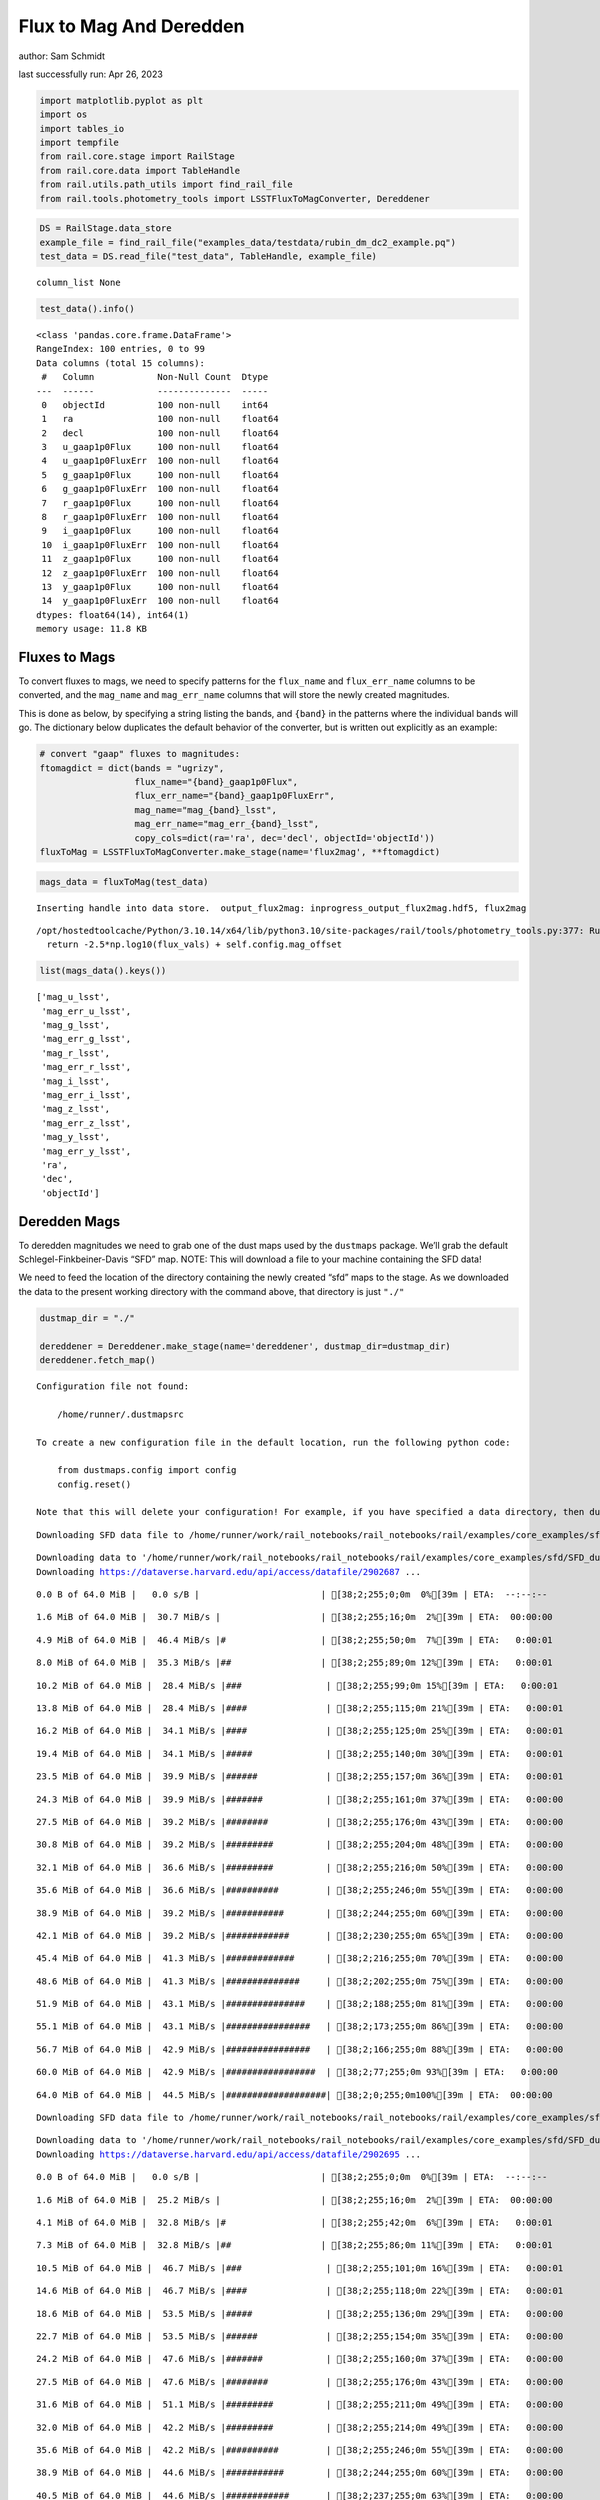 Flux to Mag And Deredden
========================

author: Sam Schmidt

last successfully run: Apr 26, 2023

.. code:: ipython3

    import matplotlib.pyplot as plt
    import os
    import tables_io
    import tempfile
    from rail.core.stage import RailStage
    from rail.core.data import TableHandle
    from rail.utils.path_utils import find_rail_file
    from rail.tools.photometry_tools import LSSTFluxToMagConverter, Dereddener

.. code:: ipython3

    DS = RailStage.data_store
    example_file = find_rail_file("examples_data/testdata/rubin_dm_dc2_example.pq")
    test_data = DS.read_file("test_data", TableHandle, example_file)


.. parsed-literal::

    column_list None


.. code:: ipython3

    test_data().info()


.. parsed-literal::

    <class 'pandas.core.frame.DataFrame'>
    RangeIndex: 100 entries, 0 to 99
    Data columns (total 15 columns):
     #   Column            Non-Null Count  Dtype  
    ---  ------            --------------  -----  
     0   objectId          100 non-null    int64  
     1   ra                100 non-null    float64
     2   decl              100 non-null    float64
     3   u_gaap1p0Flux     100 non-null    float64
     4   u_gaap1p0FluxErr  100 non-null    float64
     5   g_gaap1p0Flux     100 non-null    float64
     6   g_gaap1p0FluxErr  100 non-null    float64
     7   r_gaap1p0Flux     100 non-null    float64
     8   r_gaap1p0FluxErr  100 non-null    float64
     9   i_gaap1p0Flux     100 non-null    float64
     10  i_gaap1p0FluxErr  100 non-null    float64
     11  z_gaap1p0Flux     100 non-null    float64
     12  z_gaap1p0FluxErr  100 non-null    float64
     13  y_gaap1p0Flux     100 non-null    float64
     14  y_gaap1p0FluxErr  100 non-null    float64
    dtypes: float64(14), int64(1)
    memory usage: 11.8 KB


Fluxes to Mags
~~~~~~~~~~~~~~

To convert fluxes to mags, we need to specify patterns for the
``flux_name`` and ``flux_err_name`` columns to be converted, and the
``mag_name`` and ``mag_err_name`` columns that will store the newly
created magnitudes.

This is done as below, by specifying a string listing the bands, and
``{band}`` in the patterns where the individual bands will go. The
dictionary below duplicates the default behavior of the converter, but
is written out explicitly as an example:

.. code:: ipython3

    # convert "gaap" fluxes to magnitudes:
    ftomagdict = dict(bands = "ugrizy",
                      flux_name="{band}_gaap1p0Flux",
                      flux_err_name="{band}_gaap1p0FluxErr",
                      mag_name="mag_{band}_lsst",
                      mag_err_name="mag_err_{band}_lsst",
                      copy_cols=dict(ra='ra', dec='decl', objectId='objectId'))
    fluxToMag = LSSTFluxToMagConverter.make_stage(name='flux2mag', **ftomagdict)

.. code:: ipython3

    mags_data = fluxToMag(test_data)


.. parsed-literal::

    Inserting handle into data store.  output_flux2mag: inprogress_output_flux2mag.hdf5, flux2mag


.. parsed-literal::

    /opt/hostedtoolcache/Python/3.10.14/x64/lib/python3.10/site-packages/rail/tools/photometry_tools.py:377: RuntimeWarning: invalid value encountered in log10
      return -2.5*np.log10(flux_vals) + self.config.mag_offset


.. code:: ipython3

    list(mags_data().keys())




.. parsed-literal::

    ['mag_u_lsst',
     'mag_err_u_lsst',
     'mag_g_lsst',
     'mag_err_g_lsst',
     'mag_r_lsst',
     'mag_err_r_lsst',
     'mag_i_lsst',
     'mag_err_i_lsst',
     'mag_z_lsst',
     'mag_err_z_lsst',
     'mag_y_lsst',
     'mag_err_y_lsst',
     'ra',
     'dec',
     'objectId']



Deredden Mags
~~~~~~~~~~~~~

To deredden magnitudes we need to grab one of the dust maps used by the
``dustmaps`` package. We’ll grab the default Schlegel-Finkbeiner-Davis
“SFD” map. NOTE: This will download a file to your machine containing
the SFD data!

We need to feed the location of the directory containing the newly
created “sfd” maps to the stage. As we downloaded the data to the
present working directory with the command above, that directory is just
``"./"``

.. code:: ipython3

    dustmap_dir = "./"
    
    dereddener = Dereddener.make_stage(name='dereddener', dustmap_dir=dustmap_dir)
    dereddener.fetch_map()


.. parsed-literal::

    Configuration file not found:
    
        /home/runner/.dustmapsrc
    
    To create a new configuration file in the default location, run the following python code:
    
        from dustmaps.config import config
        config.reset()
    
    Note that this will delete your configuration! For example, if you have specified a data directory, then dustmaps will forget about its location.


.. parsed-literal::

    Downloading SFD data file to /home/runner/work/rail_notebooks/rail_notebooks/rail/examples/core_examples/sfd/SFD_dust_4096_ngp.fits


.. parsed-literal::

    Downloading data to '/home/runner/work/rail_notebooks/rail_notebooks/rail/examples/core_examples/sfd/SFD_dust_4096_ngp.fits' ...
    Downloading https://dataverse.harvard.edu/api/access/datafile/2902687 ...


.. parsed-literal::

      0.0 B of 64.0 MiB |   0.0 s/B |                       | [38;2;255;0;0m  0%[39m | ETA:  --:--:--

.. parsed-literal::

      1.6 MiB of 64.0 MiB |  30.7 MiB/s |                   | [38;2;255;16;0m  2%[39m | ETA:  00:00:00

.. parsed-literal::

      4.9 MiB of 64.0 MiB |  46.4 MiB/s |#                  | [38;2;255;50;0m  7%[39m | ETA:   0:00:01

.. parsed-literal::

      8.0 MiB of 64.0 MiB |  35.3 MiB/s |##                 | [38;2;255;89;0m 12%[39m | ETA:   0:00:01

.. parsed-literal::

     10.2 MiB of 64.0 MiB |  28.4 MiB/s |###                | [38;2;255;99;0m 15%[39m | ETA:   0:00:01

.. parsed-literal::

     13.8 MiB of 64.0 MiB |  28.4 MiB/s |####               | [38;2;255;115;0m 21%[39m | ETA:   0:00:01

.. parsed-literal::

     16.2 MiB of 64.0 MiB |  34.1 MiB/s |####               | [38;2;255;125;0m 25%[39m | ETA:   0:00:01

.. parsed-literal::

     19.4 MiB of 64.0 MiB |  34.1 MiB/s |#####              | [38;2;255;140;0m 30%[39m | ETA:   0:00:01

.. parsed-literal::

     23.5 MiB of 64.0 MiB |  39.9 MiB/s |######             | [38;2;255;157;0m 36%[39m | ETA:   0:00:01

.. parsed-literal::

     24.3 MiB of 64.0 MiB |  39.9 MiB/s |#######            | [38;2;255;161;0m 37%[39m | ETA:   0:00:00

.. parsed-literal::

     27.5 MiB of 64.0 MiB |  39.2 MiB/s |########           | [38;2;255;176;0m 43%[39m | ETA:   0:00:00

.. parsed-literal::

     30.8 MiB of 64.0 MiB |  39.2 MiB/s |#########          | [38;2;255;204;0m 48%[39m | ETA:   0:00:00

.. parsed-literal::

     32.1 MiB of 64.0 MiB |  36.6 MiB/s |#########          | [38;2;255;216;0m 50%[39m | ETA:   0:00:00

.. parsed-literal::

     35.6 MiB of 64.0 MiB |  36.6 MiB/s |##########         | [38;2;255;246;0m 55%[39m | ETA:   0:00:00

.. parsed-literal::

     38.9 MiB of 64.0 MiB |  39.2 MiB/s |###########        | [38;2;244;255;0m 60%[39m | ETA:   0:00:00

.. parsed-literal::

     42.1 MiB of 64.0 MiB |  39.2 MiB/s |############       | [38;2;230;255;0m 65%[39m | ETA:   0:00:00

.. parsed-literal::

     45.4 MiB of 64.0 MiB |  41.3 MiB/s |#############      | [38;2;216;255;0m 70%[39m | ETA:   0:00:00

.. parsed-literal::

     48.6 MiB of 64.0 MiB |  41.3 MiB/s |##############     | [38;2;202;255;0m 75%[39m | ETA:   0:00:00

.. parsed-literal::

     51.9 MiB of 64.0 MiB |  43.1 MiB/s |###############    | [38;2;188;255;0m 81%[39m | ETA:   0:00:00

.. parsed-literal::

     55.1 MiB of 64.0 MiB |  43.1 MiB/s |################   | [38;2;173;255;0m 86%[39m | ETA:   0:00:00

.. parsed-literal::

     56.7 MiB of 64.0 MiB |  42.9 MiB/s |################   | [38;2;166;255;0m 88%[39m | ETA:   0:00:00

.. parsed-literal::

     60.0 MiB of 64.0 MiB |  42.9 MiB/s |#################  | [38;2;77;255;0m 93%[39m | ETA:   0:00:00

.. parsed-literal::

     64.0 MiB of 64.0 MiB |  44.5 MiB/s |###################| [38;2;0;255;0m100%[39m | ETA:  00:00:00

.. parsed-literal::

    Downloading SFD data file to /home/runner/work/rail_notebooks/rail_notebooks/rail/examples/core_examples/sfd/SFD_dust_4096_sgp.fits


.. parsed-literal::

    Downloading data to '/home/runner/work/rail_notebooks/rail_notebooks/rail/examples/core_examples/sfd/SFD_dust_4096_sgp.fits' ...
    Downloading https://dataverse.harvard.edu/api/access/datafile/2902695 ...


.. parsed-literal::

      0.0 B of 64.0 MiB |   0.0 s/B |                       | [38;2;255;0;0m  0%[39m | ETA:  --:--:--

.. parsed-literal::

      1.6 MiB of 64.0 MiB |  25.2 MiB/s |                   | [38;2;255;16;0m  2%[39m | ETA:  00:00:00

.. parsed-literal::

      4.1 MiB of 64.0 MiB |  32.8 MiB/s |#                  | [38;2;255;42;0m  6%[39m | ETA:   0:00:01

.. parsed-literal::

      7.3 MiB of 64.0 MiB |  32.8 MiB/s |##                 | [38;2;255;86;0m 11%[39m | ETA:   0:00:01

.. parsed-literal::

     10.5 MiB of 64.0 MiB |  46.7 MiB/s |###                | [38;2;255;101;0m 16%[39m | ETA:   0:00:01

.. parsed-literal::

     14.6 MiB of 64.0 MiB |  46.7 MiB/s |####               | [38;2;255;118;0m 22%[39m | ETA:   0:00:01

.. parsed-literal::

     18.6 MiB of 64.0 MiB |  53.5 MiB/s |#####              | [38;2;255;136;0m 29%[39m | ETA:   0:00:00

.. parsed-literal::

     22.7 MiB of 64.0 MiB |  53.5 MiB/s |######             | [38;2;255;154;0m 35%[39m | ETA:   0:00:00

.. parsed-literal::

     24.2 MiB of 64.0 MiB |  47.6 MiB/s |#######            | [38;2;255;160;0m 37%[39m | ETA:   0:00:00

.. parsed-literal::

     27.5 MiB of 64.0 MiB |  47.6 MiB/s |########           | [38;2;255;176;0m 43%[39m | ETA:   0:00:00

.. parsed-literal::

     31.6 MiB of 64.0 MiB |  51.1 MiB/s |#########          | [38;2;255;211;0m 49%[39m | ETA:   0:00:00

.. parsed-literal::

     32.0 MiB of 64.0 MiB |  42.2 MiB/s |#########          | [38;2;255;214;0m 49%[39m | ETA:   0:00:00

.. parsed-literal::

     35.6 MiB of 64.0 MiB |  42.2 MiB/s |##########         | [38;2;255;246;0m 55%[39m | ETA:   0:00:00

.. parsed-literal::

     38.9 MiB of 64.0 MiB |  44.6 MiB/s |###########        | [38;2;244;255;0m 60%[39m | ETA:   0:00:00

.. parsed-literal::

     40.5 MiB of 64.0 MiB |  44.6 MiB/s |############       | [38;2;237;255;0m 63%[39m | ETA:   0:00:00

.. parsed-literal::

     43.8 MiB of 64.0 MiB |  43.4 MiB/s |############       | [38;2;223;255;0m 68%[39m | ETA:   0:00:00

.. parsed-literal::

     47.0 MiB of 64.0 MiB |  43.4 MiB/s |#############      | [38;2;209;255;0m 73%[39m | ETA:   0:00:00

.. parsed-literal::

     48.0 MiB of 64.0 MiB |  40.9 MiB/s |##############     | [38;2;205;255;0m 74%[39m | ETA:   0:00:00

.. parsed-literal::

     50.2 MiB of 64.0 MiB |  40.9 MiB/s |##############     | [38;2;195;255;0m 78%[39m | ETA:   0:00:00

.. parsed-literal::

     53.5 MiB of 64.0 MiB |  41.4 MiB/s |###############    | [38;2;181;255;0m 83%[39m | ETA:   0:00:00

.. parsed-literal::

     56.7 MiB of 64.0 MiB |  41.4 MiB/s |################   | [38;2;166;255;0m 88%[39m | ETA:   0:00:00

.. parsed-literal::

     60.0 MiB of 64.0 MiB |  42.8 MiB/s |#################  | [38;2;77;255;0m 93%[39m | ETA:   0:00:00

.. parsed-literal::

     63.2 MiB of 64.0 MiB |  42.8 MiB/s |################## | [38;2;15;255;0m 98%[39m | ETA:   0:00:00

.. code:: ipython3

    deredden_data = dereddener(mags_data)


.. parsed-literal::

    Inserting handle into data store.  output_dereddener: inprogress_output_dereddener.pq, dereddener


.. code:: ipython3

    deredden_data().keys()




.. parsed-literal::

    Index(['mag_u_lsst', 'mag_g_lsst', 'mag_r_lsst', 'mag_i_lsst', 'mag_z_lsst',
           'mag_y_lsst'],
          dtype='object')



We see that the deredden stage returns us a dictionary with the
dereddened magnitudes. Let’s plot the difference of the un-dereddened
magnitudes and the dereddened ones for u-band to see if they are,
indeed, slightly brighter:

.. code:: ipython3

    delta_u_mag = mags_data()['mag_u_lsst'] - deredden_data()['mag_u_lsst']
    plt.figure(figsize=(8,6))
    plt.scatter(mags_data()['mag_u_lsst'], delta_u_mag, s=15)
    plt.xlabel("orignal u-band mag", fontsize=12)
    plt.ylabel("u - deredden_u");



.. image:: ../../../docs/rendered/core_examples/FluxtoMag_and_Deredden_example_files/../../../docs/rendered/core_examples/FluxtoMag_and_Deredden_example_14_0.png


Clean up
~~~~~~~~

For cleanup, uncomment the line below to delete that SFD map directory
downloaded in this example:

.. code:: ipython3

    #! rm -rf sfd/

